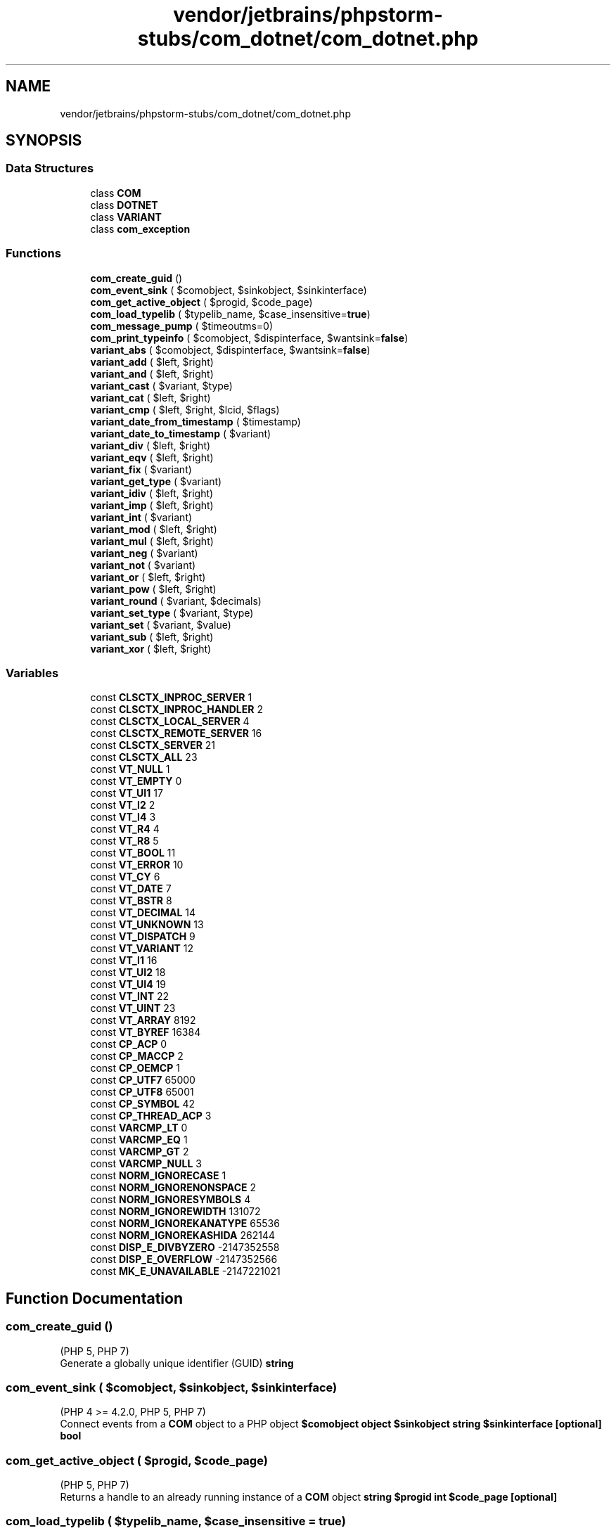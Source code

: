 .TH "vendor/jetbrains/phpstorm-stubs/com_dotnet/com_dotnet.php" 3 "Sat Sep 26 2020" "Safaricom SDP" \" -*- nroff -*-
.ad l
.nh
.SH NAME
vendor/jetbrains/phpstorm-stubs/com_dotnet/com_dotnet.php
.SH SYNOPSIS
.br
.PP
.SS "Data Structures"

.in +1c
.ti -1c
.RI "class \fBCOM\fP"
.br
.ti -1c
.RI "class \fBDOTNET\fP"
.br
.ti -1c
.RI "class \fBVARIANT\fP"
.br
.ti -1c
.RI "class \fBcom_exception\fP"
.br
.in -1c
.SS "Functions"

.in +1c
.ti -1c
.RI "\fBcom_create_guid\fP ()"
.br
.ti -1c
.RI "\fBcom_event_sink\fP ( $comobject, $sinkobject, $sinkinterface)"
.br
.ti -1c
.RI "\fBcom_get_active_object\fP ( $progid, $code_page)"
.br
.ti -1c
.RI "\fBcom_load_typelib\fP ( $typelib_name, $case_insensitive=\fBtrue\fP)"
.br
.ti -1c
.RI "\fBcom_message_pump\fP ( $timeoutms=0)"
.br
.ti -1c
.RI "\fBcom_print_typeinfo\fP ( $comobject, $dispinterface, $wantsink=\fBfalse\fP)"
.br
.ti -1c
.RI "\fBvariant_abs\fP ( $comobject, $dispinterface, $wantsink=\fBfalse\fP)"
.br
.ti -1c
.RI "\fBvariant_add\fP ( $left, $right)"
.br
.ti -1c
.RI "\fBvariant_and\fP ( $left, $right)"
.br
.ti -1c
.RI "\fBvariant_cast\fP ( $variant, $type)"
.br
.ti -1c
.RI "\fBvariant_cat\fP ( $left, $right)"
.br
.ti -1c
.RI "\fBvariant_cmp\fP ( $left, $right, $lcid, $flags)"
.br
.ti -1c
.RI "\fBvariant_date_from_timestamp\fP ( $timestamp)"
.br
.ti -1c
.RI "\fBvariant_date_to_timestamp\fP ( $variant)"
.br
.ti -1c
.RI "\fBvariant_div\fP ( $left, $right)"
.br
.ti -1c
.RI "\fBvariant_eqv\fP ( $left, $right)"
.br
.ti -1c
.RI "\fBvariant_fix\fP ( $variant)"
.br
.ti -1c
.RI "\fBvariant_get_type\fP ( $variant)"
.br
.ti -1c
.RI "\fBvariant_idiv\fP ( $left, $right)"
.br
.ti -1c
.RI "\fBvariant_imp\fP ( $left, $right)"
.br
.ti -1c
.RI "\fBvariant_int\fP ( $variant)"
.br
.ti -1c
.RI "\fBvariant_mod\fP ( $left, $right)"
.br
.ti -1c
.RI "\fBvariant_mul\fP ( $left, $right)"
.br
.ti -1c
.RI "\fBvariant_neg\fP ( $variant)"
.br
.ti -1c
.RI "\fBvariant_not\fP ( $variant)"
.br
.ti -1c
.RI "\fBvariant_or\fP ( $left, $right)"
.br
.ti -1c
.RI "\fBvariant_pow\fP ( $left, $right)"
.br
.ti -1c
.RI "\fBvariant_round\fP ( $variant, $decimals)"
.br
.ti -1c
.RI "\fBvariant_set_type\fP ( $variant, $type)"
.br
.ti -1c
.RI "\fBvariant_set\fP ( $variant, $value)"
.br
.ti -1c
.RI "\fBvariant_sub\fP ( $left, $right)"
.br
.ti -1c
.RI "\fBvariant_xor\fP ( $left, $right)"
.br
.in -1c
.SS "Variables"

.in +1c
.ti -1c
.RI "const \fBCLSCTX_INPROC_SERVER\fP 1"
.br
.ti -1c
.RI "const \fBCLSCTX_INPROC_HANDLER\fP 2"
.br
.ti -1c
.RI "const \fBCLSCTX_LOCAL_SERVER\fP 4"
.br
.ti -1c
.RI "const \fBCLSCTX_REMOTE_SERVER\fP 16"
.br
.ti -1c
.RI "const \fBCLSCTX_SERVER\fP 21"
.br
.ti -1c
.RI "const \fBCLSCTX_ALL\fP 23"
.br
.ti -1c
.RI "const \fBVT_NULL\fP 1"
.br
.ti -1c
.RI "const \fBVT_EMPTY\fP 0"
.br
.ti -1c
.RI "const \fBVT_UI1\fP 17"
.br
.ti -1c
.RI "const \fBVT_I2\fP 2"
.br
.ti -1c
.RI "const \fBVT_I4\fP 3"
.br
.ti -1c
.RI "const \fBVT_R4\fP 4"
.br
.ti -1c
.RI "const \fBVT_R8\fP 5"
.br
.ti -1c
.RI "const \fBVT_BOOL\fP 11"
.br
.ti -1c
.RI "const \fBVT_ERROR\fP 10"
.br
.ti -1c
.RI "const \fBVT_CY\fP 6"
.br
.ti -1c
.RI "const \fBVT_DATE\fP 7"
.br
.ti -1c
.RI "const \fBVT_BSTR\fP 8"
.br
.ti -1c
.RI "const \fBVT_DECIMAL\fP 14"
.br
.ti -1c
.RI "const \fBVT_UNKNOWN\fP 13"
.br
.ti -1c
.RI "const \fBVT_DISPATCH\fP 9"
.br
.ti -1c
.RI "const \fBVT_VARIANT\fP 12"
.br
.ti -1c
.RI "const \fBVT_I1\fP 16"
.br
.ti -1c
.RI "const \fBVT_UI2\fP 18"
.br
.ti -1c
.RI "const \fBVT_UI4\fP 19"
.br
.ti -1c
.RI "const \fBVT_INT\fP 22"
.br
.ti -1c
.RI "const \fBVT_UINT\fP 23"
.br
.ti -1c
.RI "const \fBVT_ARRAY\fP 8192"
.br
.ti -1c
.RI "const \fBVT_BYREF\fP 16384"
.br
.ti -1c
.RI "const \fBCP_ACP\fP 0"
.br
.ti -1c
.RI "const \fBCP_MACCP\fP 2"
.br
.ti -1c
.RI "const \fBCP_OEMCP\fP 1"
.br
.ti -1c
.RI "const \fBCP_UTF7\fP 65000"
.br
.ti -1c
.RI "const \fBCP_UTF8\fP 65001"
.br
.ti -1c
.RI "const \fBCP_SYMBOL\fP 42"
.br
.ti -1c
.RI "const \fBCP_THREAD_ACP\fP 3"
.br
.ti -1c
.RI "const \fBVARCMP_LT\fP 0"
.br
.ti -1c
.RI "const \fBVARCMP_EQ\fP 1"
.br
.ti -1c
.RI "const \fBVARCMP_GT\fP 2"
.br
.ti -1c
.RI "const \fBVARCMP_NULL\fP 3"
.br
.ti -1c
.RI "const \fBNORM_IGNORECASE\fP 1"
.br
.ti -1c
.RI "const \fBNORM_IGNORENONSPACE\fP 2"
.br
.ti -1c
.RI "const \fBNORM_IGNORESYMBOLS\fP 4"
.br
.ti -1c
.RI "const \fBNORM_IGNOREWIDTH\fP 131072"
.br
.ti -1c
.RI "const \fBNORM_IGNOREKANATYPE\fP 65536"
.br
.ti -1c
.RI "const \fBNORM_IGNOREKASHIDA\fP 262144"
.br
.ti -1c
.RI "const \fBDISP_E_DIVBYZERO\fP \-2147352558"
.br
.ti -1c
.RI "const \fBDISP_E_OVERFLOW\fP \-2147352566"
.br
.ti -1c
.RI "const \fBMK_E_UNAVAILABLE\fP \-2147221021"
.br
.in -1c
.SH "Function Documentation"
.PP 
.SS "com_create_guid ()"
(PHP 5, PHP 7)
.br
 Generate a globally unique identifier (GUID) \fBstring \fP
.SS "com_event_sink ( $comobject,  $sinkobject,  $sinkinterface)"
(PHP 4 >= 4\&.2\&.0, PHP 5, PHP 7)
.br
 Connect events from a \fBCOM\fP object to a PHP object \fB$comobject  object $sinkobject  string $sinkinterface [optional]  bool \fP
.SS "com_get_active_object ( $progid,  $code_page)"
(PHP 5, PHP 7)
.br
 Returns a handle to an already running instance of a \fBCOM\fP object \fBstring $progid  int $code_page [optional]   \fP
.SS "com_load_typelib ( $typelib_name,  $case_insensitive = \fC\fBtrue\fP\fP)"
(PHP 4 >= 4\&.1\&.0, PHP 5, PHP 7)
.br
 Loads a Typelib \fBstring $typelib_name  bool $case_insensitive [optional]  bool \fP
.SS "com_message_pump ( $timeoutms = \fC0\fP)"
(PHP 4 >= 4\&.2\&.0, PHP 5, PHP 7)
.br
 Process \fBCOM\fP messages, sleeping for up to timeoutms milliseconds \fBint $timeoutms [optional]  bool \fP
.SS "com_print_typeinfo ( $comobject,  $dispinterface,  $wantsink = \fC\fBfalse\fP\fP)"
(PHP 4 >= 4\&.2\&.0, PHP 5, PHP 7)
.br
 Print out a PHP class definition for a dispatchable interface \fBobject $comobject  string $dispinterface [optional]  bool $wantsink [optional]  bool \fP
.SS "variant_abs ( $comobject,  $dispinterface,  $wantsink = \fC\fBfalse\fP\fP)"
(PHP 5, PHP 7)
.br
 Returns the absolute value of a variant \fBmixed $val  mixed \fP
.SS "variant_add ( $left,  $right)"
(PHP 5, PHP 7)
.br
 'Adds' two variant values together and returns the result \fBmixed $left  mixed $right  mixed \fP
.SS "variant_and ( $left,  $right)"
(PHP 5, PHP 7)
.br
 Performs a bitwise AND operation between two variants \fBmixed $left  mixed $right  mixed \fP
.SS "variant_cast ( $variant,  $type)"
(PHP 5, PHP 7)
.br
 Convert a variant into a new variant object of another type \fB$variant  int $type   \fP
.SS "variant_cat ( $left,  $right)"
(PHP 5, PHP 7)
.br
 Concatenates two variant values together and returns the result \fBmixed $left  mixed $right  mixed \fP
.SS "variant_cmp ( $left,  $right,  $lcid,  $flags)"
(PHP 5, PHP 7)
.br
 Compares two variants \fBmixed $left  mixed $right  int $lcid [optional]  int $flags [optional]  int \fP
.SS "variant_date_from_timestamp ( $timestamp)"
(PHP 5, PHP 7)
.br
 Returns a variant date representation of a Unix timestamp \fBint $timestamp   \fP
.SS "variant_date_to_timestamp ( $variant)"
(PHP 5, PHP 7)
.br
 Converts a variant date/time value to Unix timestamp \fB$variant  int \fP
.SS "variant_div ( $left,  $right)"
(PHP 5, PHP 7)
.br
 Returns the result from dividing two variants \fBmixed $left  mixed $right  mixed \fP
.SS "variant_eqv ( $left,  $right)"
(PHP 5, PHP 7)
.br
 Performs a bitwise equivalence on two variants \fBmixed $left  mixed $right  mixed \fP
.SS "variant_fix ( $variant)"
(PHP 5, PHP 7)
.br
 Returns the integer portion of a variant \fBmixed $variant  mixed \fP
.SS "variant_get_type ( $variant)"
(PHP 5, PHP 7)
.br
 Returns the type of a variant object \fBmixed $variant  int \fP
.SS "variant_idiv ( $left,  $right)"
(PHP 5, PHP 7)
.br
 Converts variants to integers and then returns the result from dividing them \fBmixed $left  mixed $right  mixed \fP
.SS "variant_imp ( $left,  $right)"
(PHP 5, PHP 7)
.br
 Performs a bitwise implication on two variants \fBmixed $left  mixed $right  mixed \fP
.SS "variant_int ( $variant)"
(PHP 5, PHP 7)
.br
 Returns the integer portion of a variant \fBmixed $variant  mixed \fP
.SS "variant_mod ( $left,  $right)"
(PHP 5, PHP 7)
.br
 Divides two variants and returns only the remainder \fBmixed $left  mixed $right  mixed \fP
.SS "variant_mul ( $left,  $right)"
(PHP 5, PHP 7)
.br
 Multiplies the values of the two variants \fBmixed $left  mixed $right  mixed \fP
.SS "variant_neg ( $variant)"
(PHP 5, PHP 7)
.br
 Performs logical negation on a variant \fBmixed $variant  mixed \fP
.SS "variant_not ( $variant)"
(PHP 5, PHP 7)
.br
 Performs bitwise not negation on a variant \fBmixed $variant  mixed \fP
.SS "variant_or ( $left,  $right)"
(PHP 5, PHP 7)
.br
 Performs a logical disjunction on two variants \fBmixed $left  mixed $right  mixed \fP
.SS "variant_pow ( $left,  $right)"
(PHP 5, PHP 7)
.br
 Returns the result of performing the power function with two variants \fBmixed $left  mixed $right  mixed \fP
.SS "variant_round ( $variant,  $decimals)"
(PHP 5, PHP 7)
.br
 Rounds a variant to the specified number of decimal places \fBmixed $variant  int $decimals  mixed \fP
.SS "variant_set ( $variant,  $value)"
(PHP 5, PHP 7)
.br
 Assigns a new value for a variant object \fBmixed $variant  mixed $value  void \fP
.SS "variant_set_type ( $variant,  $type)"
(PHP 5, PHP 7)
.br
 Convert a variant into another type 'in-place' \fBmixed $variant  int $type  void \fP
.SS "variant_sub ( $left,  $right)"
(PHP 5, PHP 7)
.br
 Subtracts the value of the right variant from the left variant value \fBmixed $left  mixed $right  mixed \fP
.SS "variant_xor ( $left,  $right)"
(PHP 5, PHP 7)
.br
 Performs a logical exclusion on two variants \fBmixed $left  mixed $right  mixed \fP
.SH "Variable Documentation"
.PP 
.SS "const CLSCTX_ALL 23"

.SS "const CLSCTX_INPROC_HANDLER 2"

.SS "const CLSCTX_INPROC_SERVER 1"

.SS "const CLSCTX_LOCAL_SERVER 4"

.SS "const CLSCTX_REMOTE_SERVER 16"

.SS "const CLSCTX_SERVER 21"

.SS "const CP_ACP 0"

.SS "const CP_MACCP 2"

.SS "const CP_OEMCP 1"

.SS "const CP_SYMBOL 42"

.SS "const CP_THREAD_ACP 3"

.SS "const CP_UTF7 65000"

.SS "const CP_UTF8 65001"

.SS "const DISP_E_DIVBYZERO \-2147352558"

.SS "const DISP_E_OVERFLOW \-2147352566"

.SS "const MK_E_UNAVAILABLE \-2147221021"

.SS "const NORM_IGNORECASE 1"

.SS "const NORM_IGNOREKANATYPE 65536"

.SS "const NORM_IGNOREKASHIDA 262144"

.SS "const NORM_IGNORENONSPACE 2"

.SS "const NORM_IGNORESYMBOLS 4"

.SS "const NORM_IGNOREWIDTH 131072"

.SS "const VARCMP_EQ 1"

.SS "const VARCMP_GT 2"

.SS "const VARCMP_LT 0"

.SS "const VARCMP_NULL 3"

.SS "const VT_ARRAY 8192"

.SS "const VT_BOOL 11"

.SS "const VT_BSTR 8"

.SS "const VT_BYREF 16384"

.SS "const VT_CY 6"

.SS "const VT_DATE 7"

.SS "const VT_DECIMAL 14"

.SS "const VT_DISPATCH 9"

.SS "const VT_EMPTY 0"

.SS "const VT_ERROR 10"

.SS "const VT_I1 16"

.SS "const VT_I2 2"

.SS "const VT_I4 3"

.SS "const VT_INT 22"

.SS "const VT_NULL 1"

.SS "const VT_R4 4"

.SS "const VT_R8 5"

.SS "const VT_UI1 17"

.SS "const VT_UI2 18"

.SS "const VT_UI4 19"

.SS "const VT_UINT 23"

.SS "const VT_UNKNOWN 13"

.SS "const VT_VARIANT 12"

.SH "Author"
.PP 
Generated automatically by Doxygen for Safaricom SDP from the source code\&.
